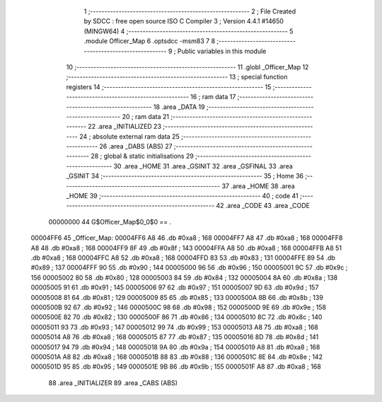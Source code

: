                                      1 ;--------------------------------------------------------
                                      2 ; File Created by SDCC : free open source ISO C Compiler 
                                      3 ; Version 4.4.1 #14650 (MINGW64)
                                      4 ;--------------------------------------------------------
                                      5 	.module Officer_Map
                                      6 	.optsdcc -msm83
                                      7 	
                                      8 ;--------------------------------------------------------
                                      9 ; Public variables in this module
                                     10 ;--------------------------------------------------------
                                     11 	.globl _Officer_Map
                                     12 ;--------------------------------------------------------
                                     13 ; special function registers
                                     14 ;--------------------------------------------------------
                                     15 ;--------------------------------------------------------
                                     16 ; ram data
                                     17 ;--------------------------------------------------------
                                     18 	.area _DATA
                                     19 ;--------------------------------------------------------
                                     20 ; ram data
                                     21 ;--------------------------------------------------------
                                     22 	.area _INITIALIZED
                                     23 ;--------------------------------------------------------
                                     24 ; absolute external ram data
                                     25 ;--------------------------------------------------------
                                     26 	.area _DABS (ABS)
                                     27 ;--------------------------------------------------------
                                     28 ; global & static initialisations
                                     29 ;--------------------------------------------------------
                                     30 	.area _HOME
                                     31 	.area _GSINIT
                                     32 	.area _GSFINAL
                                     33 	.area _GSINIT
                                     34 ;--------------------------------------------------------
                                     35 ; Home
                                     36 ;--------------------------------------------------------
                                     37 	.area _HOME
                                     38 	.area _HOME
                                     39 ;--------------------------------------------------------
                                     40 ; code
                                     41 ;--------------------------------------------------------
                                     42 	.area _CODE
                                     43 	.area _CODE
                         00000000    44 G$Officer_Map$0_0$0 == .
    00004FF6                         45 _Officer_Map:
    00004FF6 A8                      46 	.db #0xa8	; 168
    00004FF7 A8                      47 	.db #0xa8	; 168
    00004FF8 A8                      48 	.db #0xa8	; 168
    00004FF9 8F                      49 	.db #0x8f	; 143
    00004FFA A8                      50 	.db #0xa8	; 168
    00004FFB A8                      51 	.db #0xa8	; 168
    00004FFC A8                      52 	.db #0xa8	; 168
    00004FFD 83                      53 	.db #0x83	; 131
    00004FFE 89                      54 	.db #0x89	; 137
    00004FFF 90                      55 	.db #0x90	; 144
    00005000 96                      56 	.db #0x96	; 150
    00005001 9C                      57 	.db #0x9c	; 156
    00005002 80                      58 	.db #0x80	; 128
    00005003 84                      59 	.db #0x84	; 132
    00005004 8A                      60 	.db #0x8a	; 138
    00005005 91                      61 	.db #0x91	; 145
    00005006 97                      62 	.db #0x97	; 151
    00005007 9D                      63 	.db #0x9d	; 157
    00005008 81                      64 	.db #0x81	; 129
    00005009 85                      65 	.db #0x85	; 133
    0000500A 8B                      66 	.db #0x8b	; 139
    0000500B 92                      67 	.db #0x92	; 146
    0000500C 98                      68 	.db #0x98	; 152
    0000500D 9E                      69 	.db #0x9e	; 158
    0000500E 82                      70 	.db #0x82	; 130
    0000500F 86                      71 	.db #0x86	; 134
    00005010 8C                      72 	.db #0x8c	; 140
    00005011 93                      73 	.db #0x93	; 147
    00005012 99                      74 	.db #0x99	; 153
    00005013 A8                      75 	.db #0xa8	; 168
    00005014 A8                      76 	.db #0xa8	; 168
    00005015 87                      77 	.db #0x87	; 135
    00005016 8D                      78 	.db #0x8d	; 141
    00005017 94                      79 	.db #0x94	; 148
    00005018 9A                      80 	.db #0x9a	; 154
    00005019 A8                      81 	.db #0xa8	; 168
    0000501A A8                      82 	.db #0xa8	; 168
    0000501B 88                      83 	.db #0x88	; 136
    0000501C 8E                      84 	.db #0x8e	; 142
    0000501D 95                      85 	.db #0x95	; 149
    0000501E 9B                      86 	.db #0x9b	; 155
    0000501F A8                      87 	.db #0xa8	; 168
                                     88 	.area _INITIALIZER
                                     89 	.area _CABS (ABS)
